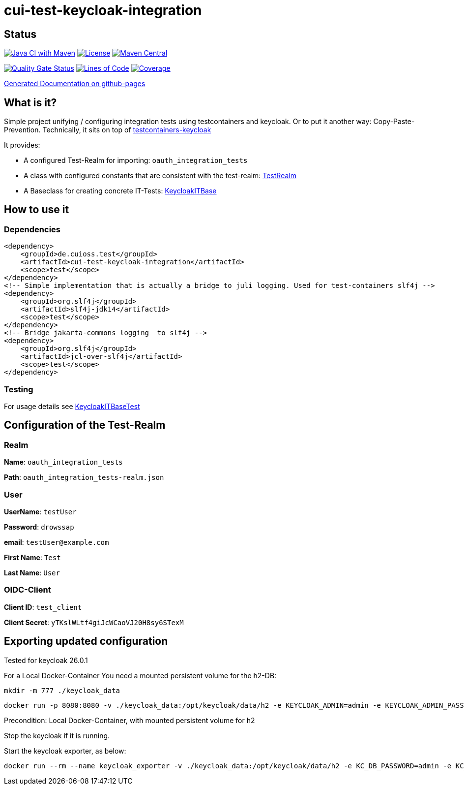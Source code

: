 = cui-test-keycloak-integration

== Status

image:https://github.com/cuioss/cui-test-keycloak-integration/actions/workflows/maven.yml/badge.svg[Java CI with Maven,link=https://github.com/cuioss/cui-test-keycloak-integration/actions/workflows/maven.yml]
image:http://img.shields.io/:license-apache-blue.svg[License,link=http://www.apache.org/licenses/LICENSE-2.0.html]
image:https://maven-badges.herokuapp.com/maven-central/de.cuioss.test/cui-test-keycloak-integration/badge.svg[Maven Central,link=https://maven-badges.herokuapp.com/maven-central/de.cuioss.test/cui-test-keycloak-integration]

https://sonarcloud.io/summary/new_code?id=cuioss_cui-test-keycloak-integration[image:https://sonarcloud.io/api/project_badges/measure?project=cuioss_cui-test-keycloak-integration&metric=alert_status[Quality
Gate Status]]
image:https://sonarcloud.io/api/project_badges/measure?project=cuioss_cui-test-keycloak-integration&metric=ncloc[Lines of Code,link=https://sonarcloud.io/summary/new_code?id=cuioss_cui-test-keycloak-integration]
image:https://sonarcloud.io/api/project_badges/measure?project=cuioss_cui-test-keycloak-integration&metric=coverage[Coverage,link=https://sonarcloud.io/summary/new_code?id=cuioss_cui-test-keycloak-integration]


https://cuioss.github.io/cui-test-keycloak-integration/about.html[Generated Documentation on github-pages]

== What is it?

Simple project unifying / configuring integration tests using testcontainers and keycloak. Or to put it another way: Copy-Paste-Prevention.
Technically, it sits on top of https://github.com/dasniko/testcontainers-keycloak/tree/main[testcontainers-keycloak]

It provides:

* A configured Test-Realm for importing: `oauth_integration_tests`
* A class with configured constants that are consistent with the test-realm:  link:src/main/java/de/cuioss/test/keycloakit/TestRealm.java[TestRealm]
* A Baseclass for creating concrete IT-Tests: link:src/main/java/de/cuioss/test/keycloakit/KeycloakITBase.java[KeycloakITBase]

== How to use it

=== Dependencies

[source, xml]
<dependency>
    <groupId>de.cuioss.test</groupId>
    <artifactId>cui-test-keycloak-integration</artifactId>
    <scope>test</scope>
</dependency>
<!-- Simple implementation that is actually a bridge to juli logging. Used for test-containers slf4j -->
<dependency>
    <groupId>org.slf4j</groupId>
    <artifactId>slf4j-jdk14</artifactId>
    <scope>test</scope>
</dependency>
<!-- Bridge jakarta-commons logging  to slf4j -->
<dependency>
    <groupId>org.slf4j</groupId>
    <artifactId>jcl-over-slf4j</artifactId>
    <scope>test</scope>
</dependency>

=== Testing

For usage details see link:src/test/java/de/cuioss/test/keycloakit/KeycloakITBaseTest.java[KeycloakITBaseTest]

== Configuration of the Test-Realm

=== Realm

*Name*: `oauth_integration_tests`

*Path*: `oauth_integration_tests-realm.json`

=== User

*UserName*: `testUser`

*Password*: `drowssap`

*email*: `testUser@example.com`

*First Name*: `Test`

*Last Name*: `User`

=== OIDC-Client

*Client ID*: `test_client`

*Client Secret*: `yTKslWLtf4giJcWCaoVJ20H8sy6STexM`

== Exporting updated configuration

Tested for keycloak 26.0.1

For a Local Docker-Container You need a mounted persistent volume for the h2-DB:

[source, shell]
mkdir -m 777 ./keycloak_data

[source, shell]
docker run -p 8080:8080 -v ./keycloak_data:/opt/keycloak/data/h2 -e KEYCLOAK_ADMIN=admin -e KEYCLOAK_ADMIN_PASSWORD=admin quay.io/keycloak/keycloak:26.0.1 start-dev

Precondition: Local Docker-Container, with mounted persistent volume for h2

Stop the keycloak if it is running.

Start the keycloak exporter, as below:

[source, shell]
docker run --rm --name keycloak_exporter -v ./keycloak_data:/opt/keycloak/data/h2 -e KC_DB_PASSWORD=admin -e KC_DB_USERNAME=admin quay.io/keycloak/keycloak:26.0.1 export --realm oauth_integration_tests --dir /opt/keycloak/data/h2/export --users realm_file
